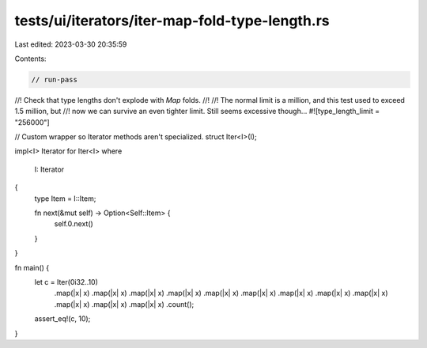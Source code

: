 tests/ui/iterators/iter-map-fold-type-length.rs
===============================================

Last edited: 2023-03-30 20:35:59

Contents:

.. code-block:: rs

    // run-pass
//! Check that type lengths don't explode with `Map` folds.
//!
//! The normal limit is a million, and this test used to exceed 1.5 million, but
//! now we can survive an even tighter limit. Still seems excessive though...
#![type_length_limit = "256000"]

// Custom wrapper so Iterator methods aren't specialized.
struct Iter<I>(I);

impl<I> Iterator for Iter<I>
where
    I: Iterator
{
    type Item = I::Item;

    fn next(&mut self) -> Option<Self::Item> {
        self.0.next()
    }
}

fn main() {
    let c = Iter(0i32..10)
        .map(|x| x)
        .map(|x| x)
        .map(|x| x)
        .map(|x| x)
        .map(|x| x)
        .map(|x| x)
        .map(|x| x)
        .map(|x| x)
        .map(|x| x)
        .map(|x| x)
        .map(|x| x)
        .map(|x| x)
        .count();
    assert_eq!(c, 10);
}


